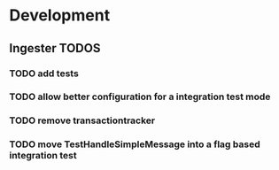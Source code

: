 * Development
** Ingester TODOS
*** TODO add tests
*** TODO allow better configuration for a integration test mode
*** TODO remove transactiontracker
*** TODO move TestHandleSimpleMessage into a flag based integration test
